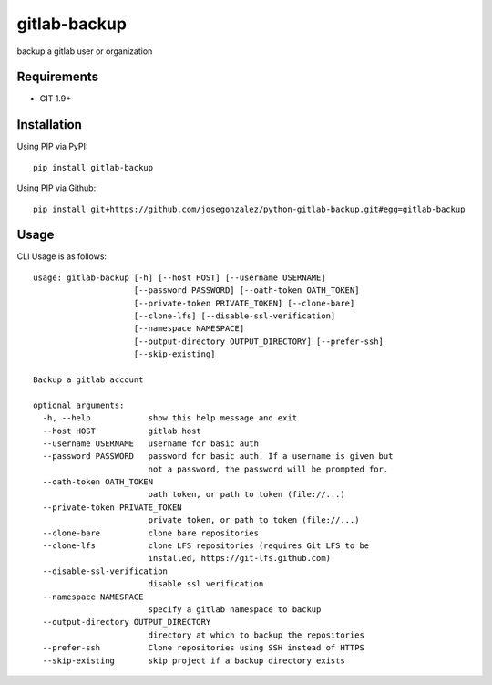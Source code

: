 =============
gitlab-backup
=============

|PyPI| |Python Versions|

backup a gitlab user or organization

Requirements
============

- GIT 1.9+

Installation
============

Using PIP via PyPI::

    pip install gitlab-backup

Using PIP via Github::

    pip install git+https://github.com/josegonzalez/python-gitlab-backup.git#egg=gitlab-backup

Usage
=====

CLI Usage is as follows::

    usage: gitlab-backup [-h] [--host HOST] [--username USERNAME]
                         [--password PASSWORD] [--oath-token OATH_TOKEN]
                         [--private-token PRIVATE_TOKEN] [--clone-bare]
                         [--clone-lfs] [--disable-ssl-verification]
                         [--namespace NAMESPACE]
                         [--output-directory OUTPUT_DIRECTORY] [--prefer-ssh]
                         [--skip-existing]

    Backup a gitlab account

    optional arguments:
      -h, --help            show this help message and exit
      --host HOST           gitlab host
      --username USERNAME   username for basic auth
      --password PASSWORD   password for basic auth. If a username is given but
                            not a password, the password will be prompted for.
      --oath-token OATH_TOKEN
                            oath token, or path to token (file://...)
      --private-token PRIVATE_TOKEN
                            private token, or path to token (file://...)
      --clone-bare          clone bare repositories
      --clone-lfs           clone LFS repositories (requires Git LFS to be
                            installed, https://git-lfs.github.com)
      --disable-ssl-verification
                            disable ssl verification
      --namespace NAMESPACE
                            specify a gitlab namespace to backup
      --output-directory OUTPUT_DIRECTORY
                            directory at which to backup the repositories
      --prefer-ssh          Clone repositories using SSH instead of HTTPS
      --skip-existing       skip project if a backup directory exists


.. |PyPI| image:: https://img.shields.io/pypi/v/gitlab-backup.svg
   :target: https://pypi.python.org/pypi/gitlab-backup/
.. |Python Versions| image:: https://img.shields.io/pypi/pyversions/gitlab-backup.svg
   :target: https://github.com/albertyw/gitlab-backup
